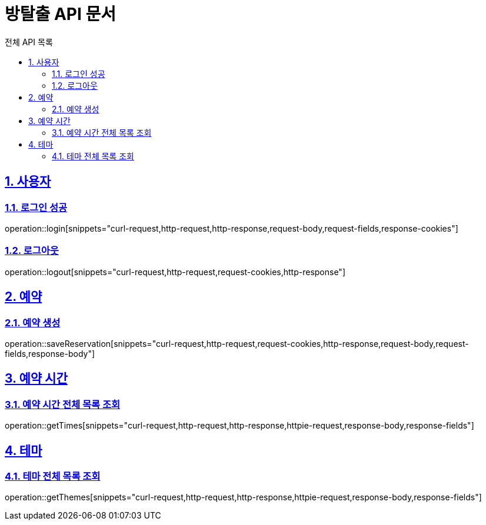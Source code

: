 :source-highlighter: highlightjs
:hardbreaks:
:toc:
:toc-title: 전체 API 목록
:toclevels: 2
:sectlinks:
:sectnums:
:sectnumlevels: 2

= 방탈출 API 문서

== 사용자

=== 로그인 성공
operation::login[snippets="curl-request,http-request,http-response,request-body,request-fields,response-cookies"]

=== 로그아웃
operation::logout[snippets="curl-request,http-request,request-cookies,http-response"]

== 예약

=== 예약 생성
operation::saveReservation[snippets="curl-request,http-request,request-cookies,http-response,request-body,request-fields,response-body"]

== 예약 시간

=== 예약 시간 전체 목록 조회
operation::getTimes[snippets="curl-request,http-request,http-response,httpie-request,response-body,response-fields"]

== 테마

=== 테마 전체 목록 조회
operation::getThemes[snippets="curl-request,http-request,http-response,httpie-request,response-body,response-fields"]
